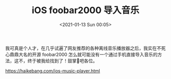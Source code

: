 #+TITLE: iOS foobar2000 导入音乐
#+DATE: <2021-01-13 Sun 00:05>

我可真是个人才，在几乎试遍了网友推荐的各种离线音乐播放器之后，我实在不死心鼎鼎大名的开源 foobar2000 怎么就可能没有一个通过手机直接导入音乐的方法，这不，终于被我给找到了！鼓掌👏吧各位。

https://haikebang.com/ios-music-player.html
